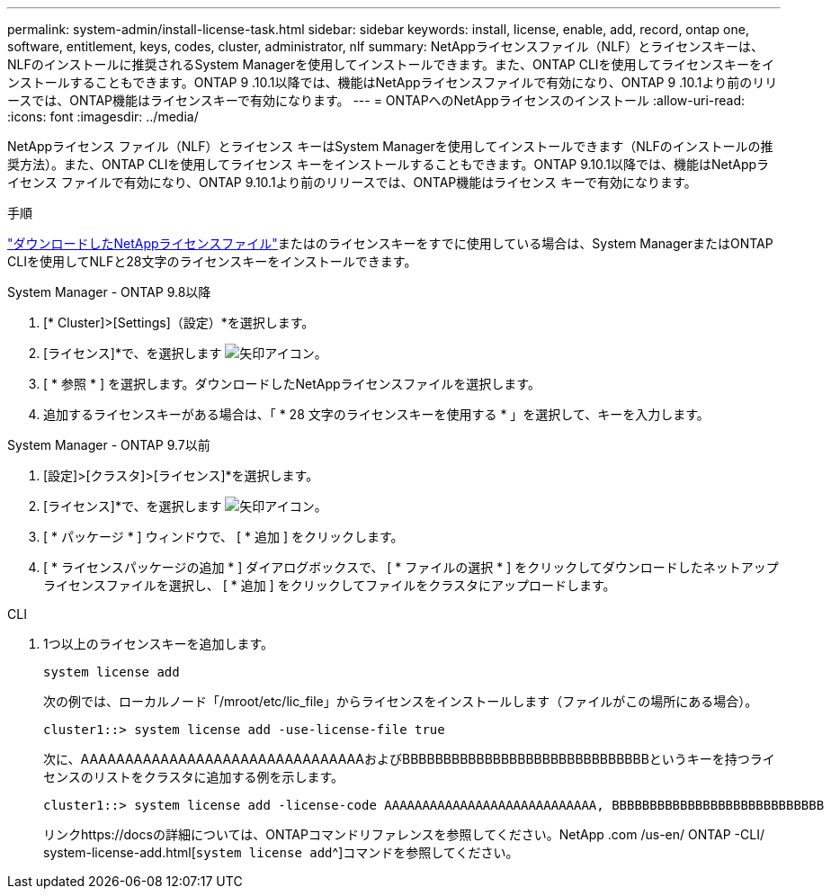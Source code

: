 ---
permalink: system-admin/install-license-task.html 
sidebar: sidebar 
keywords: install, license, enable, add, record, ontap one, software, entitlement, keys, codes, cluster, administrator, nlf 
summary: NetAppライセンスファイル（NLF）とライセンスキーは、NLFのインストールに推奨されるSystem Managerを使用してインストールできます。また、ONTAP CLIを使用してライセンスキーをインストールすることもできます。ONTAP 9 .10.1以降では、機能はNetAppライセンスファイルで有効になり、ONTAP 9 .10.1より前のリリースでは、ONTAP機能はライセンスキーで有効になります。 
---
= ONTAPへのNetAppライセンスのインストール
:allow-uri-read: 
:icons: font
:imagesdir: ../media/


[role="lead"]
NetAppライセンス ファイル（NLF）とライセンス キーはSystem Managerを使用してインストールできます（NLFのインストールの推奨方法）。また、ONTAP CLIを使用してライセンス キーをインストールすることもできます。ONTAP 9.10.1以降では、機能はNetAppライセンス ファイルで有効になり、ONTAP 9.10.1より前のリリースでは、ONTAP機能はライセンス キーで有効になります。

.手順
link:../system-admin/download-nlf-task.html["ダウンロードしたNetAppライセンスファイル"]またはのライセンスキーをすでに使用している場合は、System ManagerまたはONTAP CLIを使用してNLFと28文字のライセンスキーをインストールできます。

[role="tabbed-block"]
====
.System Manager - ONTAP 9.8以降
--
. [* Cluster]>[Settings]（設定）*を選択します。
. [ライセンス]*で、を選択します image:icon_arrow.gif["矢印アイコン"]。
. [ * 参照 * ] を選択します。ダウンロードしたNetAppライセンスファイルを選択します。
. 追加するライセンスキーがある場合は、「 * 28 文字のライセンスキーを使用する * 」を選択して、キーを入力します。


--
.System Manager - ONTAP 9.7以前
--
. [設定]>[クラスタ]>[ライセンス]*を選択します。
. [ライセンス]*で、を選択します image:icon_arrow.gif["矢印アイコン"]。
. [ * パッケージ * ] ウィンドウで、 [ * 追加 ] をクリックします。
. [ * ライセンスパッケージの追加 * ] ダイアログボックスで、 [ * ファイルの選択 * ] をクリックしてダウンロードしたネットアップライセンスファイルを選択し、 [ * 追加 ] をクリックしてファイルをクラスタにアップロードします。


--
.CLI
--
. 1つ以上のライセンスキーを追加します。
+
[source, cli]
----
system license add
----
+
次の例では、ローカルノード「/mroot/etc/lic_file」からライセンスをインストールします（ファイルがこの場所にある場合）。

+
[listing]
----
cluster1::> system license add -use-license-file true
----
+
次に、AAAAAAAAAAAAAAAAAAAAAAAAAAAAAAAAおよびBBBBBBBBBBBBBBBBBBBBBBBBBBBBBBというキーを持つライセンスのリストをクラスタに追加する例を示します。

+
[listing]
----
cluster1::> system license add -license-code AAAAAAAAAAAAAAAAAAAAAAAAAAAA, BBBBBBBBBBBBBBBBBBBBBBBBBBBB
----
+
リンクhttps://docsの詳細については、ONTAPコマンドリファレンスを参照してください。NetApp .com /us-en/ ONTAP -CLI/ system-license-add.html[`system license add`^]コマンドを参照してください。



--
====